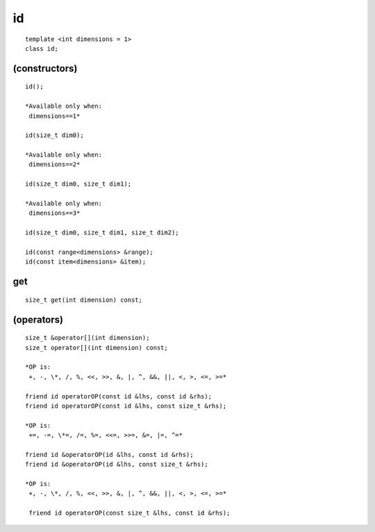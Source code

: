 ====
 id
====

::

   template <int dimensions = 1>
   class id;

.. member-toc::


(constructors)
==============

::

  id();

  *Available only when:
   dimensions==1*
    
  id(size_t dim0);

  *Available only when:
   dimensions==2*

  id(size_t dim0, size_t dim1);

  *Available only when:
   dimensions==3*

  id(size_t dim0, size_t dim1, size_t dim2);

  id(const range<dimensions> &range);
  id(const item<dimensions> &item);

get
===

::
   
  size_t get(int dimension) const;

(operators)
===========

::
   
  size_t &operator[](int dimension);
  size_t operator[](int dimension) const;

  *OP is:
   +, -, \*, /, %, <<, >>, &, |, ^, &&, ||, <, >, <=, >=*

  friend id operatorOP(const id &lhs, const id &rhs);
  friend id operatorOP(const id &lhs, const size_t &rhs);

  *OP is:
   +=, -=, \*=, /=, %=, <<=, >>=, &=, |=, ^=*
   
  friend id &operatorOP(id &lhs, const id &rhs);
  friend id &operatorOP(id &lhs, const size_t &rhs);

  *OP is:
   +, -, \*, /, %, <<, >>, &, |, ^, &&, ||, <, >, <=, >=*
   
   friend id operatorOP(const size_t &lhs, const id &rhs);


